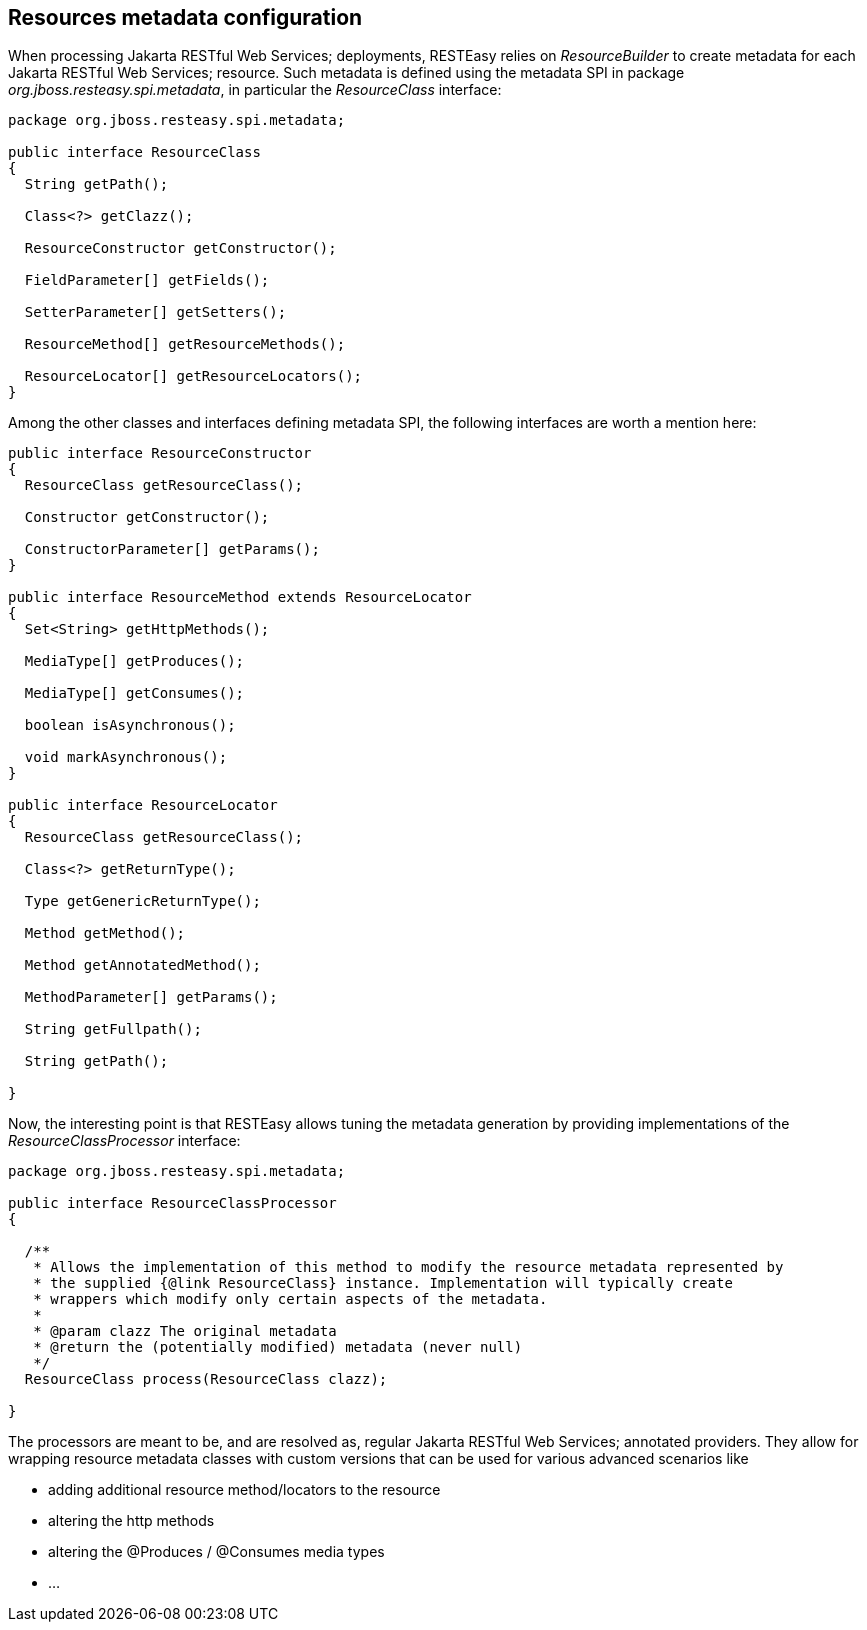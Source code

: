 [[Resources_Metadata]]
== Resources metadata configuration

When processing Jakarta RESTful Web Services; deployments, RESTEasy
relies on _ResourceBuilder_ to create metadata for each Jakarta RESTful
Web Services; resource. Such metadata is defined using the metadata SPI
in package _org.jboss.resteasy.spi.metadata_, in particular the
_ResourceClass_ interface:

....
package org.jboss.resteasy.spi.metadata;

public interface ResourceClass
{
  String getPath();

  Class<?> getClazz();

  ResourceConstructor getConstructor();

  FieldParameter[] getFields();

  SetterParameter[] getSetters();

  ResourceMethod[] getResourceMethods();

  ResourceLocator[] getResourceLocators();
}
....

Among the other classes and interfaces defining metadata SPI, the
following interfaces are worth a mention here:

....
public interface ResourceConstructor
{
  ResourceClass getResourceClass();

  Constructor getConstructor();

  ConstructorParameter[] getParams();
}

public interface ResourceMethod extends ResourceLocator
{
  Set<String> getHttpMethods();

  MediaType[] getProduces();

  MediaType[] getConsumes();

  boolean isAsynchronous();

  void markAsynchronous();
}

public interface ResourceLocator
{
  ResourceClass getResourceClass();

  Class<?> getReturnType();

  Type getGenericReturnType();

  Method getMethod();

  Method getAnnotatedMethod();

  MethodParameter[] getParams();

  String getFullpath();

  String getPath();

}
....

Now, the interesting point is that RESTEasy allows tuning the metadata
generation by providing implementations of the _ResourceClassProcessor_
interface:

....
package org.jboss.resteasy.spi.metadata;

public interface ResourceClassProcessor
{

  /**
   * Allows the implementation of this method to modify the resource metadata represented by
   * the supplied {@link ResourceClass} instance. Implementation will typically create
   * wrappers which modify only certain aspects of the metadata.
   *
   * @param clazz The original metadata
   * @return the (potentially modified) metadata (never null)
   */
  ResourceClass process(ResourceClass clazz);

}
....

The processors are meant to be, and are resolved as, regular Jakarta
RESTful Web Services; annotated providers. They allow for wrapping
resource metadata classes with custom versions that can be used for
various advanced scenarios like

* adding additional resource method/locators to the resource
* altering the http methods
* altering the @Produces / @Consumes media types
* ...
